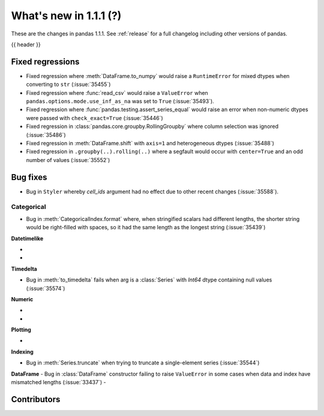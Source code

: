 .. _whatsnew_111:

What's new in 1.1.1 (?)
-----------------------

These are the changes in pandas 1.1.1. See :ref:`release` for a full changelog
including other versions of pandas.

{{ header }}

.. ---------------------------------------------------------------------------

.. _whatsnew_111.regressions:

Fixed regressions
~~~~~~~~~~~~~~~~~

- Fixed regression where :meth:`DataFrame.to_numpy` would raise a ``RuntimeError`` for mixed dtypes when converting to ``str`` (:issue:`35455`)
- Fixed regression where :func:`read_csv` would raise a ``ValueError`` when ``pandas.options.mode.use_inf_as_na`` was set to ``True`` (:issue:`35493`).
- Fixed regression where :func:`pandas.testing.assert_series_equal` would raise an error when non-numeric dtypes were passed with ``check_exact=True`` (:issue:`35446`)
- Fixed regression in :class:`pandas.core.groupby.RollingGroupby` where column selection was ignored (:issue:`35486`)
- Fixed regression in :meth:`DataFrame.shift` with ``axis=1`` and heterogeneous dtypes (:issue:`35488`)
- Fixed regression in ``.groupby(..).rolling(..)`` where a segfault would occur with ``center=True`` and an odd number of values (:issue:`35552`)

.. ---------------------------------------------------------------------------

.. _whatsnew_111.bug_fixes:

Bug fixes
~~~~~~~~~

- Bug in ``Styler`` whereby `cell_ids` argument had no effect due to other recent changes (:issue:`35588`).

Categorical
^^^^^^^^^^^

- Bug in :meth:`CategoricalIndex.format` where, when stringified scalars had different lengths, the shorter string would be right-filled with spaces, so it had the same length as the longest string (:issue:`35439`)


**Datetimelike**

-
-

**Timedelta**

- Bug in :meth:`to_timedelta` fails when arg is a :class:`Series` with `Int64` dtype containing null values (:issue:`35574`)


**Numeric**

-
-

**Plotting**

-

**Indexing**

- Bug in :meth:`Series.truncate` when trying to truncate a single-element series (:issue:`35544`)

**DataFrame**
- Bug in :class:`DataFrame` constructor failing to raise ``ValueError`` in some cases when data and index have mismatched lengths (:issue:`33437`)
-

.. ---------------------------------------------------------------------------

.. _whatsnew_111.contributors:

Contributors
~~~~~~~~~~~~

.. contributors:: v1.1.0..v1.1.1|HEAD
